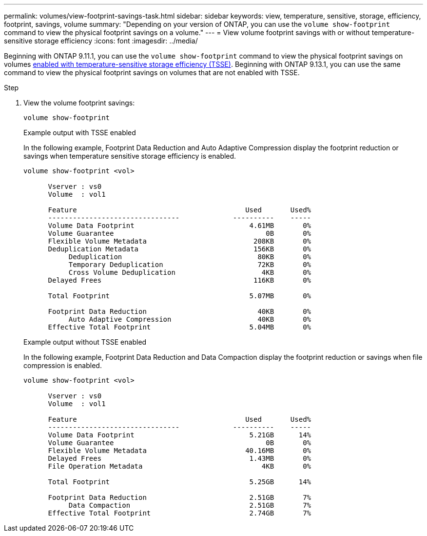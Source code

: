 ---
permalink: volumes/view-footprint-savings-task.html
sidebar: sidebar
keywords: view, temperature, sensitive, storage, efficiency, footprint, savings, volume
summary: "Depending on your version of ONTAP, you can use the `volume show-footprint` command to view the physical footprint savings on a volume."
---
= View volume footprint savings with or without temperature-sensitive storage efficiency
:icons: font
:imagesdir: ../media/

[.lead]
Beginning with ONTAP 9.11.1, you can use the `volume show-footprint` command to view the physical footprint savings on volumes link:set-efficiency-mode-task.html[enabled with temperature-sensitive storage efficiency (TSSE)]. Beginning with ONTAP 9.13.1, you can use the same command to view the physical footprint savings on volumes that are not enabled with TSSE.

.Step

. View the volume footprint savings:
+
`volume show-footprint`
+
.Example output with TSSE enabled
+
In the following example, Footprint Data Reduction and Auto Adaptive Compression display the footprint reduction or savings when temperature sensitive storage efficiency is enabled.
+
----
volume show-footprint <vol>

      Vserver : vs0
      Volume  : vol1

      Feature                                         Used       Used%
      --------------------------------             ----------    -----
      Volume Data Footprint                            4.61MB       0%
      Volume Guarantee                                     0B       0%
      Flexible Volume Metadata                          208KB       0%
      Deduplication Metadata                            156KB       0%
           Deduplication                                 80KB       0%
           Temporary Deduplication                       72KB       0%
           Cross Volume Deduplication                     4KB       0%
      Delayed Frees                                     116KB       0%

      Total Footprint                                  5.07MB       0%

      Footprint Data Reduction                           40KB       0%
           Auto Adaptive Compression                     40KB       0%
      Effective Total Footprint                        5.04MB       0%
----
+
.Example output without TSSE enabled
+
In the following example, Footprint Data Reduction and Data Compaction display the footprint reduction or savings when file compression is enabled.
+
----
volume show-footprint <vol>

      Vserver : vs0
      Volume  : vol1

      Feature                                         Used       Used%
      --------------------------------             ----------    -----
      Volume Data Footprint                            5.21GB      14%
      Volume Guarantee                                     0B       0%
      Flexible Volume Metadata                        40.16MB       0%
      Delayed Frees                                    1.43MB       0%
      File Operation Metadata                             4KB       0%

      Total Footprint                                  5.25GB      14%

      Footprint Data Reduction                         2.51GB       7%
           Data Compaction                             2.51GB       7%   
      Effective Total Footprint                        2.74GB       7%
----


// 2023 June 15, Jira 1065
// 2022-6-27, new 9.11.1 GA feature
